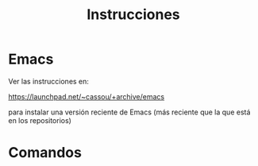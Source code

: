 #+title: Instrucciones

* Emacs

Ver las instrucciones en:

https://launchpad.net/~cassou/+archive/emacs

para instalar una versión reciente de Emacs (más reciente que la que
está en los repositorios)

* Comandos
